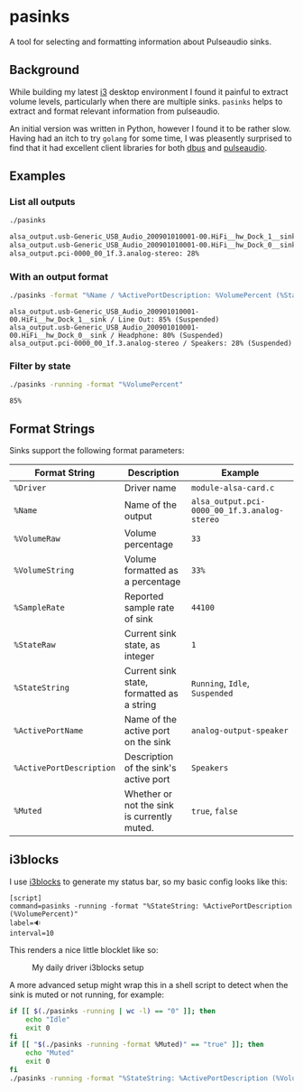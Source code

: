 #+OPTIONS: num:nil
* pasinks

A tool for selecting and formatting information about Pulseaudio sinks.

** Background
While building my latest [[https://i3wm.org/][i3]] desktop environment I found it painful to extract volume levels, particularly when there are multiple sinks. ~pasinks~ helps to extract and format relevant information from pulseaudio.

An initial version was written in Python, however I found it to be rather slow. Having had an itch to try ~golang~ for some time, I was pleasently surprised to find that it had excellent client libraries for both [[https://github.com/godbus/dbus][dbus]] and [[https://github.com/sqp/pulseaudio][pulseaudio]].

** Examples

*** List all outputs
#+BEGIN_SRC sh :results output code :exports both
./pasinks
#+END_SRC

#+RESULTS:
#+BEGIN_SRC sh
alsa_output.usb-Generic_USB_Audio_200901010001-00.HiFi__hw_Dock_1__sink: 85%
alsa_output.usb-Generic_USB_Audio_200901010001-00.HiFi__hw_Dock_0__sink: 80%
alsa_output.pci-0000_00_1f.3.analog-stereo: 28%
#+END_SRC

*** With an output format

#+BEGIN_SRC sh :results output :exports both
./pasinks -format "%Name / %ActivePortDescription: %VolumePercent (%StateString)"
#+END_SRC

#+RESULTS:
: alsa_output.usb-Generic_USB_Audio_200901010001-00.HiFi__hw_Dock_1__sink / Line Out: 85% (Suspended)
: alsa_output.usb-Generic_USB_Audio_200901010001-00.HiFi__hw_Dock_0__sink / Headphone: 80% (Suspended)
: alsa_output.pci-0000_00_1f.3.analog-stereo / Speakers: 28% (Suspended)

*** Filter by state

#+BEGIN_SRC sh :results output :exports both
./pasinks -running -format "%VolumePercent"
#+END_SRC

#+RESULTS:
: 85%

** Format Strings

Sinks support the following format parameters:

|--------------------------+---------------------------------------------+----------------------------------------------|
| Format String            | Description                                 | Example                                      |
|--------------------------+---------------------------------------------+----------------------------------------------|
| ~%Driver~                | Driver name                                 | ~module-alsa-card.c~                         |
| ~%Name~                  | Name of the output                          | ~alsa_output.pci-0000_00_1f.3.analog-stereo~ |
| ~%VolumeRaw~             | Volume percentage                           | ~33~                                         |
| ~%VolumeString~          | Volume formatted as a percentage            | ~33%~                                        |
| ~%SampleRate~            | Reported sample rate of sink                | ~44100~                                      |
| ~%StateRaw~              | Current sink state, as integer              | ~1~                                          |
| ~%StateString~           | Current sink state, formatted as a string   | ~Running~, ~Idle~, ~Suspended~               |
| ~%ActivePortName~        | Name of the active port on the sink         | ~analog-output-speaker~                      |
| ~%ActivePortDescription~ | Description of the sink's active port       | ~Speakers~                                   |
| ~%Muted~                 | Whether or not the sink is currently muted. | ~true~, ~false~                              |
|--------------------------+---------------------------------------------+----------------------------------------------|

** i3blocks

I use [[https://github.com/vivien/i3blocks][i3blocks]] to generate my status bar, so my basic config looks like this:

#+BEGIN_SRC 
[script]
command=pasinks -running -format "%StateString: %ActivePortDescription (%VolumePercent)"
label=🔉
interval=10
#+END_SRC

This renders a nice little blocklet like so:

#+CAPTION: My daily driver i3blocks setup
[[./screenshots/i3blocks.png]]

A more advanced setup might wrap this in a shell script to detect when the sink is muted or not running, for example:

#+BEGIN_SRC sh :exports code :results output
if [[ $(./pasinks -running | wc -l) == "0" ]]; then
    echo "Idle"
    exit 0
fi
if [[ "$(./pasinks -running -format %Muted)" == "true" ]]; then
    echo "Muted"
    exit 0
fi
./pasinks -running -format "%StateString: %ActivePortDescription (%VolumePercent)" | head -n 1
#+END_SRC

#+RESULTS:
: Idle
